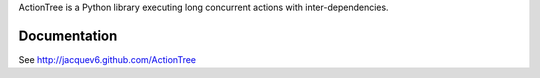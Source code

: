 ActionTree is a Python library executing long concurrent actions with inter-dependencies.

Documentation
=============

See http://jacquev6.github.com/ActionTree
